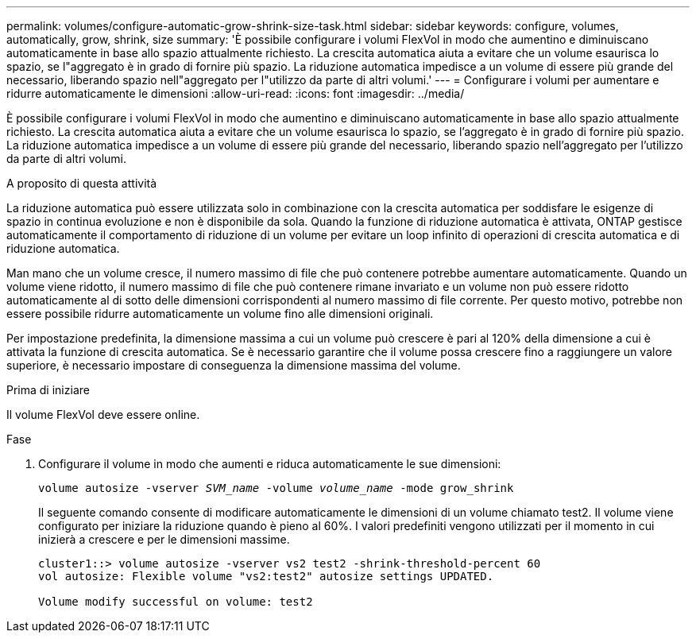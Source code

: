 ---
permalink: volumes/configure-automatic-grow-shrink-size-task.html 
sidebar: sidebar 
keywords: configure, volumes, automatically, grow, shrink, size 
summary: 'È possibile configurare i volumi FlexVol in modo che aumentino e diminuiscano automaticamente in base allo spazio attualmente richiesto. La crescita automatica aiuta a evitare che un volume esaurisca lo spazio, se l"aggregato è in grado di fornire più spazio. La riduzione automatica impedisce a un volume di essere più grande del necessario, liberando spazio nell"aggregato per l"utilizzo da parte di altri volumi.' 
---
= Configurare i volumi per aumentare e ridurre automaticamente le dimensioni
:allow-uri-read: 
:icons: font
:imagesdir: ../media/


[role="lead"]
È possibile configurare i volumi FlexVol in modo che aumentino e diminuiscano automaticamente in base allo spazio attualmente richiesto. La crescita automatica aiuta a evitare che un volume esaurisca lo spazio, se l'aggregato è in grado di fornire più spazio. La riduzione automatica impedisce a un volume di essere più grande del necessario, liberando spazio nell'aggregato per l'utilizzo da parte di altri volumi.

.A proposito di questa attività
La riduzione automatica può essere utilizzata solo in combinazione con la crescita automatica per soddisfare le esigenze di spazio in continua evoluzione e non è disponibile da sola. Quando la funzione di riduzione automatica è attivata, ONTAP gestisce automaticamente il comportamento di riduzione di un volume per evitare un loop infinito di operazioni di crescita automatica e di riduzione automatica.

Man mano che un volume cresce, il numero massimo di file che può contenere potrebbe aumentare automaticamente. Quando un volume viene ridotto, il numero massimo di file che può contenere rimane invariato e un volume non può essere ridotto automaticamente al di sotto delle dimensioni corrispondenti al numero massimo di file corrente. Per questo motivo, potrebbe non essere possibile ridurre automaticamente un volume fino alle dimensioni originali.

Per impostazione predefinita, la dimensione massima a cui un volume può crescere è pari al 120% della dimensione a cui è attivata la funzione di crescita automatica. Se è necessario garantire che il volume possa crescere fino a raggiungere un valore superiore, è necessario impostare di conseguenza la dimensione massima del volume.

.Prima di iniziare
Il volume FlexVol deve essere online.

.Fase
. Configurare il volume in modo che aumenti e riduca automaticamente le sue dimensioni:
+
`volume autosize -vserver _SVM_name_ -volume _volume_name_ -mode grow_shrink`

+
Il seguente comando consente di modificare automaticamente le dimensioni di un volume chiamato test2. Il volume viene configurato per iniziare la riduzione quando è pieno al 60%. I valori predefiniti vengono utilizzati per il momento in cui inizierà a crescere e per le dimensioni massime.

+
[listing]
----
cluster1::> volume autosize -vserver vs2 test2 -shrink-threshold-percent 60
vol autosize: Flexible volume "vs2:test2" autosize settings UPDATED.

Volume modify successful on volume: test2
----

